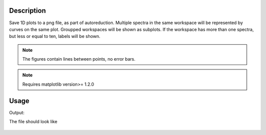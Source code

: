 .. algorithm::

.. summary::

.. alias::

.. properties::

Description
-----------

Save 1D plots to a png file, as part of autoreduction. Multiple spectra
in the same workspace will be represented by curves on the same plot.
Groupped workspaces will be shown as subplots. If the workspace has more
than one spectra, but less or equal to ten, labels will be shown.

.. Note::

 The figures contain lines between points, no error bars.

.. Note::

 Requires matplotlib version>= 1.2.0
 

Usage
-----

.. testcode:: SavePlot1D

    #create some workspaces
    CreateWorkspace(OutputWorkspace='w1',DataX='1,2,3,4,5,1,2,3,4,5',DataY='1,4,5,3,2,2,3,1',DataE='1,2,2,1,1,1,1,1',NSpec='2',UnitX='DeltaE')
    CreateWorkspace(OutputWorkspace='w2',DataX='1,2,3,4,5,1,2,3,4,5',DataY='4,2,5,3,3,1,3,1', DataE='1,2,2,1,1,1,1,1',NSpec='2',UnitX='Momentum',VerticalAxisUnit='Wavelength',VerticalAxisValues='2,3',YUnitLabel='Something')
    wGroup=GroupWorkspaces("w1,w2")
    
    #write to a file
    try:
        import mantid
        filename=mantid.config.getString("defaultsave.directory")+"SavePlot1D.png"
        SavePlot1D(InputWorkspace=wGroup,OutputFilename=filename)
    except:
        pass
          
.. testcleanup:: SavePlot1D

   DeleteWorkspace("wGroup")
   import os,mantid   
   filename=mantid.config.getString("defaultsave.directory")+"SavePlot1D.png"
   if os.path.isfile(filename):
       os.remove(filename)

Output:

.. testoutput:: SavePlot1D

    

The file should look like

.. figure:: /images/SavePlot1D.png
   :alt: SavePlot1D.png



.. categories::

.. sourcelink::
